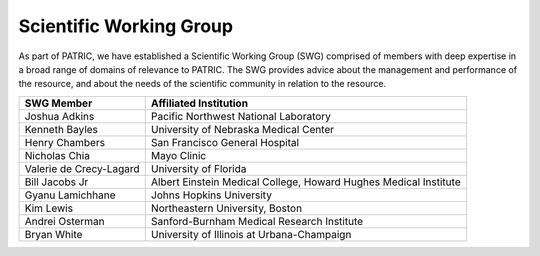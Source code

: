 Scientific Working Group
========================

As part of PATRIC, we have established a Scientific Working Group (SWG)
comprised of members with deep expertise in a broad range of domains of
relevance to PATRIC. The SWG provides advice about the management and
performance of the resource, and about the needs of the scientific
community in relation to the resource.

+---------------------------+--------------------------------------------------------------------+
| SWG Member                | Affiliated Institution                                             |
+===========================+====================================================================+
| Joshua Adkins             | Pacific Northwest National Laboratory                              |
+---------------------------+--------------------------------------------------------------------+
| Kenneth Bayles            | University of Nebraska Medical Center                              |
+---------------------------+--------------------------------------------------------------------+
| Henry Chambers            | San Francisco General Hospital                                     |
+---------------------------+--------------------------------------------------------------------+
| Nicholas Chia             | Mayo Clinic                                                        |
+---------------------------+--------------------------------------------------------------------+
| Valerie de Crecy-Lagard   | University of Florida                                              |
+---------------------------+--------------------------------------------------------------------+
| Bill Jacobs Jr            | Albert Einstein Medical College, Howard Hughes Medical Institute   |
+---------------------------+--------------------------------------------------------------------+
| Gyanu Lamichhane          | Johns Hopkins University                                           |
+---------------------------+--------------------------------------------------------------------+
| Kim Lewis                 | Northeastern University, Boston                                    |
+---------------------------+--------------------------------------------------------------------+
| Andrei Osterman           | Sanford-Burnham Medical Research Institute                         |
+---------------------------+--------------------------------------------------------------------+
| Bryan White               | University of Illinois at Urbana-Champaign                         |
+---------------------------+--------------------------------------------------------------------+
